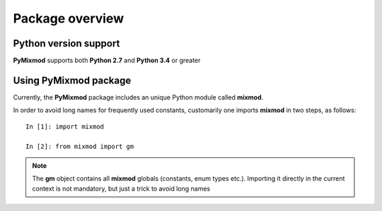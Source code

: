 ################
Package overview
################



**********************
Python version support
**********************

**PyMixmod** supports both **Python 2.7** and **Python 3.4** or greater

**********************
Using PyMixmod package
**********************

Currently, the **PyMixmod** package includes an unique Python module called **mixmod**.

In order to avoid long names for frequently used constants, customarily one imports **mixmod** in two steps, as follows:

::

   In [1]: import mixmod

   In [2]: from mixmod import gm


.. note:: The **gm** object contains all **mixmod** globals (constants, enum types etc.). Importing it directly in the current context is not mandatory, but just a trick to avoid long names

          
   
